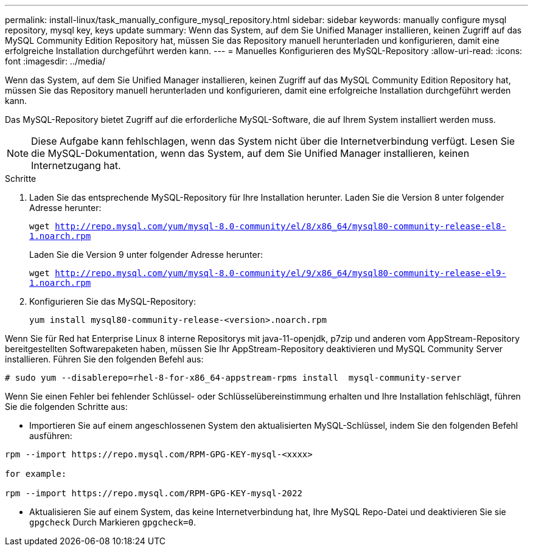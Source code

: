 ---
permalink: install-linux/task_manually_configure_mysql_repository.html 
sidebar: sidebar 
keywords: manually configure mysql repository, mysql key, keys update 
summary: Wenn das System, auf dem Sie Unified Manager installieren, keinen Zugriff auf das MySQL Community Edition Repository hat, müssen Sie das Repository manuell herunterladen und konfigurieren, damit eine erfolgreiche Installation durchgeführt werden kann. 
---
= Manuelles Konfigurieren des MySQL-Repository
:allow-uri-read: 
:icons: font
:imagesdir: ../media/


[role="lead"]
Wenn das System, auf dem Sie Unified Manager installieren, keinen Zugriff auf das MySQL Community Edition Repository hat, müssen Sie das Repository manuell herunterladen und konfigurieren, damit eine erfolgreiche Installation durchgeführt werden kann.

Das MySQL-Repository bietet Zugriff auf die erforderliche MySQL-Software, die auf Ihrem System installiert werden muss.

[NOTE]
====
Diese Aufgabe kann fehlschlagen, wenn das System nicht über die Internetverbindung verfügt. Lesen Sie die MySQL-Dokumentation, wenn das System, auf dem Sie Unified Manager installieren, keinen Internetzugang hat.

====
.Schritte
. Laden Sie das entsprechende MySQL-Repository für Ihre Installation herunter. Laden Sie die Version 8 unter folgender Adresse herunter:
+
`wget http://repo.mysql.com/yum/mysql-8.0-community/el/8/x86_64/mysql80-community-release-el8-1.noarch.rpm`

+
Laden Sie die Version 9 unter folgender Adresse herunter:

+
`wget http://repo.mysql.com/yum/mysql-8.0-community/el/9/x86_64/mysql80-community-release-el9-1.noarch.rpm`

. Konfigurieren Sie das MySQL-Repository:
+
`yum install mysql80-community-release-<version>.noarch.rpm`



Wenn Sie für Red hat Enterprise Linux 8 interne Repositorys mit java-11-openjdk, p7zip und anderen vom AppStream-Repository bereitgestellten Softwarepaketen haben, müssen Sie Ihr AppStream-Repository deaktivieren und MySQL Community Server installieren. Führen Sie den folgenden Befehl aus:

[listing]
----
# sudo yum --disablerepo=rhel-8-for-x86_64-appstream-rpms install  mysql-community-server
----
Wenn Sie einen Fehler bei fehlender Schlüssel- oder Schlüsselübereinstimmung erhalten und Ihre Installation fehlschlägt, führen Sie die folgenden Schritte aus:

* Importieren Sie auf einem angeschlossenen System den aktualisierten MySQL-Schlüssel, indem Sie den folgenden Befehl ausführen:


[listing]
----
rpm --import https://repo.mysql.com/RPM-GPG-KEY-mysql-<xxxx>

for example:

rpm --import https://repo.mysql.com/RPM-GPG-KEY-mysql-2022
----
* Aktualisieren Sie auf einem System, das keine Internetverbindung hat, Ihre MySQL Repo-Datei und deaktivieren Sie sie `gpgcheck` Durch Markieren `gpgcheck=0`.

